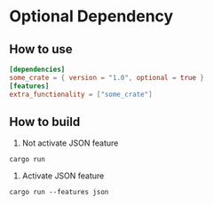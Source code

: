 * Optional Dependency
** How to use
#+name: Cargo.toml
#+BEGIN_SRC toml
  [dependencies]
  some_crate = { version = "1.0", optional = true }
  [features]
  extra_functionality = ["some_crate"]
#+END_SRC
** How to build
1. Not activate JSON feature
#+BEGIN_SRC shell
  cargo run
#+END_SRC
2. Activate JSON feature
#+BEGIN_SRC shell
  cargo run --features json
#+END_SRC
